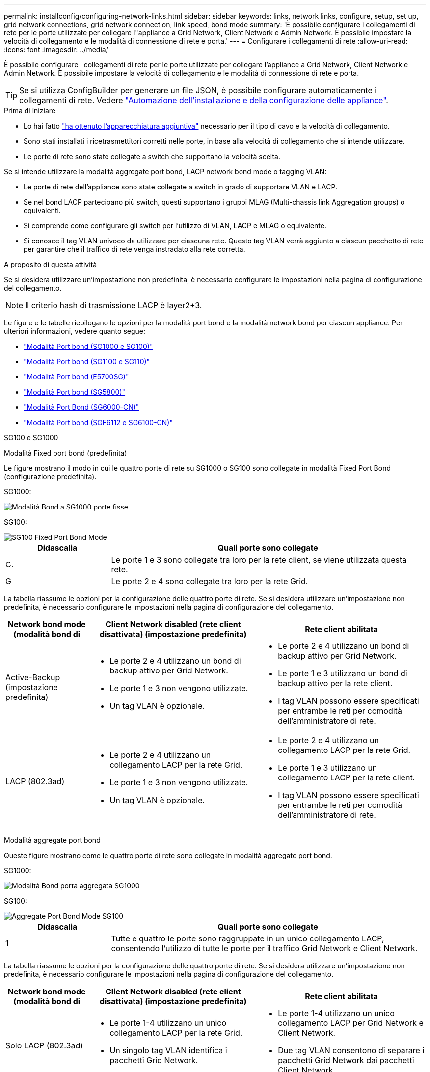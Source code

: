 ---
permalink: installconfig/configuring-network-links.html 
sidebar: sidebar 
keywords: links, network links, configure, setup, set up, grid network connections, grid network connection, link speed, bond mode 
summary: 'È possibile configurare i collegamenti di rete per le porte utilizzate per collegare l"appliance a Grid Network, Client Network e Admin Network. È possibile impostare la velocità di collegamento e le modalità di connessione di rete e porta.' 
---
= Configurare i collegamenti di rete
:allow-uri-read: 
:icons: font
:imagesdir: ../media/


[role="lead"]
È possibile configurare i collegamenti di rete per le porte utilizzate per collegare l'appliance a Grid Network, Client Network e Admin Network. È possibile impostare la velocità di collegamento e le modalità di connessione di rete e porta.


TIP: Se si utilizza ConfigBuilder per generare un file JSON, è possibile configurare automaticamente i collegamenti di rete. Vedere link:automating-appliance-installation-and-configuration.html["Automazione dell'installazione e della configurazione delle appliance"].

.Prima di iniziare
* Lo hai fatto link:obtaining-additional-equipment-and-tools.html["ha ottenuto l'apparecchiatura aggiuntiva"] necessario per il tipo di cavo e la velocità di collegamento.
* Sono stati installati i ricetrasmettitori corretti nelle porte, in base alla velocità di collegamento che si intende utilizzare.
* Le porte di rete sono state collegate a switch che supportano la velocità scelta.


Se si intende utilizzare la modalità aggregate port bond, LACP network bond mode o tagging VLAN:

* Le porte di rete dell'appliance sono state collegate a switch in grado di supportare VLAN e LACP.
* Se nel bond LACP partecipano più switch, questi supportano i gruppi MLAG (Multi-chassis link Aggregation groups) o equivalenti.
* Si comprende come configurare gli switch per l'utilizzo di VLAN, LACP e MLAG o equivalente.
* Si conosce il tag VLAN univoco da utilizzare per ciascuna rete. Questo tag VLAN verrà aggiunto a ciascun pacchetto di rete per garantire che il traffico di rete venga instradato alla rete corretta.


.A proposito di questa attività
Se si desidera utilizzare un'impostazione non predefinita, è necessario configurare le impostazioni nella pagina di configurazione del collegamento.


NOTE: Il criterio hash di trasmissione LACP è layer2+3.

Le figure e le tabelle riepilogano le opzioni per la modalità port bond e la modalità network bond per ciascun appliance. Per ulteriori informazioni, vedere quanto segue:

* link:gathering-installation-information-sg100-and-sg1000.html#port-bond-modes["Modalità Port bond (SG1000 e SG100)"]
* link:gathering-installation-information-sg110-and-sg1100.html#port-bond-modes["Modalità Port bond (SG1100 e SG110)"]
* link:gathering-installation-information-sg5700.html#port-bond-modes["Modalità Port bond (E5700SG)"]
* link:gathering-installation-information-sg5800.html#port-bond-modes["Modalità Port bond (SG5800)"]
* link:gathering-installation-information-sg6000.html#port-bond-modes["Modalità Port Bond (SG6000-CN)"]
* link:gathering-installation-information-sg6100.html#port-bond-modes["Modalità Port bond (SGF6112 e SG6100-CN)"]


[role="tabbed-block"]
====
.SG100 e SG1000
--
Modalità Fixed port bond (predefinita)::
+
--
Le figure mostrano il modo in cui le quattro porte di rete su SG1000 o SG100 sono collegate in modalità Fixed Port Bond (configurazione predefinita).

SG1000:

image::../media/sg1000_fixed_port.png[Modalità Bond a SG1000 porte fisse]

SG100:

image::../media/sg100_fixed_port_draft.png[SG100 Fixed Port Bond Mode]

[cols="1a,3a"]
|===
| Didascalia | Quali porte sono collegate 


 a| 
C.
 a| 
Le porte 1 e 3 sono collegate tra loro per la rete client, se viene utilizzata questa rete.



 a| 
G
 a| 
Le porte 2 e 4 sono collegate tra loro per la rete Grid.

|===
La tabella riassume le opzioni per la configurazione delle quattro porte di rete. Se si desidera utilizzare un'impostazione non predefinita, è necessario configurare le impostazioni nella pagina di configurazione del collegamento.

[cols="1a,2a,2a"]
|===
| Network bond mode (modalità bond di | Client Network disabled (rete client disattivata) (impostazione predefinita) | Rete client abilitata 


 a| 
Active-Backup (impostazione predefinita)
 a| 
* Le porte 2 e 4 utilizzano un bond di backup attivo per Grid Network.
* Le porte 1 e 3 non vengono utilizzate.
* Un tag VLAN è opzionale.

 a| 
* Le porte 2 e 4 utilizzano un bond di backup attivo per Grid Network.
* Le porte 1 e 3 utilizzano un bond di backup attivo per la rete client.
* I tag VLAN possono essere specificati per entrambe le reti per comodità dell'amministratore di rete.




 a| 
LACP (802.3ad)
 a| 
* Le porte 2 e 4 utilizzano un collegamento LACP per la rete Grid.
* Le porte 1 e 3 non vengono utilizzate.
* Un tag VLAN è opzionale.

 a| 
* Le porte 2 e 4 utilizzano un collegamento LACP per la rete Grid.
* Le porte 1 e 3 utilizzano un collegamento LACP per la rete client.
* I tag VLAN possono essere specificati per entrambe le reti per comodità dell'amministratore di rete.


|===
--
Modalità aggregate port bond::
+
--
Queste figure mostrano come le quattro porte di rete sono collegate in modalità aggregate port bond.

SG1000:

image::../media/sg1000_aggregate_ports.png[Modalità Bond porta aggregata SG1000]

SG100:

image::../media/sg100_aggregate_ports.png[Aggregate Port Bond Mode SG100]

[cols="1a,3a"]
|===
| Didascalia | Quali porte sono collegate 


 a| 
1
 a| 
Tutte e quattro le porte sono raggruppate in un unico collegamento LACP, consentendo l'utilizzo di tutte le porte per il traffico Grid Network e Client Network.

|===
La tabella riassume le opzioni per la configurazione delle quattro porte di rete. Se si desidera utilizzare un'impostazione non predefinita, è necessario configurare le impostazioni nella pagina di configurazione del collegamento.

[cols="1a,2a,2a"]
|===
| Network bond mode (modalità bond di | Client Network disabled (rete client disattivata) (impostazione predefinita) | Rete client abilitata 


 a| 
Solo LACP (802.3ad)
 a| 
* Le porte 1-4 utilizzano un unico collegamento LACP per la rete Grid.
* Un singolo tag VLAN identifica i pacchetti Grid Network.

 a| 
* Le porte 1-4 utilizzano un unico collegamento LACP per Grid Network e Client Network.
* Due tag VLAN consentono di separare i pacchetti Grid Network dai pacchetti Client Network.


|===
--
Modalità bond di rete Active-Backup per le porte di gestione::
+
--
Queste figure mostrano come le due porte di gestione 1-GbE sulle appliance sono collegate in modalità bond di rete Active-Backup per la rete di amministrazione.

SG1000:

image::../media/sg1000_bonded_management_ports.png[Porte di rete dell'amministratore collegate SG1000]

SG100:

image::../media/sg100_bonded_management_ports.png[Admin Network Ports Bonded SG100]

--


--
.SG110 e SG1100
--
Modalità Fixed port bond (predefinita)::
+
--
Le figure mostrano come le quattro porte di rete su SG1100 o SG110 sono collegate in modalità di collegamento a porta fissa (configurazione predefinita).

SG1100:

image::../media/sg1100_fixed_port.png[Modalità Bond a SG1100 porte fisse]

SG110:

image::../media/sgf6112_fixed_port.png[Modalità Bond a SG110 porte fisse]

[cols="1a,3a"]
|===
| Didascalia | Quali porte sono collegate 


 a| 
C.
 a| 
Le porte 1 e 3 sono collegate tra loro per la rete client, se viene utilizzata questa rete.



 a| 
G
 a| 
Le porte 2 e 4 sono collegate tra loro per la rete Grid.

|===
La tabella riassume le opzioni per la configurazione delle quattro porte di rete. Se si desidera utilizzare un'impostazione non predefinita, è necessario configurare le impostazioni nella pagina di configurazione del collegamento.

[cols="1a,2a,2a"]
|===
| Network bond mode (modalità bond di | Client Network disabled (rete client disattivata) (impostazione predefinita) | Rete client abilitata 


 a| 
Active-Backup (impostazione predefinita)
 a| 
* Le porte 2 e 4 utilizzano un bond di backup attivo per Grid Network.
* Le porte 1 e 3 non vengono utilizzate.
* Un tag VLAN è opzionale.

 a| 
* Le porte 2 e 4 utilizzano un bond di backup attivo per Grid Network.
* Le porte 1 e 3 utilizzano un bond di backup attivo per la rete client.
* I tag VLAN possono essere specificati per entrambe le reti per comodità dell'amministratore di rete.




 a| 
LACP (802.3ad)
 a| 
* Le porte 2 e 4 utilizzano un collegamento LACP per la rete Grid.
* Le porte 1 e 3 non vengono utilizzate.
* Un tag VLAN è opzionale.

 a| 
* Le porte 2 e 4 utilizzano un collegamento LACP per la rete Grid.
* Le porte 1 e 3 utilizzano un collegamento LACP per la rete client.
* I tag VLAN possono essere specificati per entrambe le reti per comodità dell'amministratore di rete.


|===
--
Modalità aggregate port bond::
+
--
Queste figure mostrano come le quattro porte di rete sono collegate in modalità aggregate port bond.

SG1100:

image::../media/sg1100_aggregate_ports.png[Modalità Bond porta aggregata SG1100]

SG110:

image::../media/sgf6112_aggregate_ports.png[Modalità Bond porta aggregata SG110]

[cols="1a,3a"]
|===
| Didascalia | Quali porte sono collegate 


 a| 
1
 a| 
Tutte e quattro le porte sono raggruppate in un unico collegamento LACP, consentendo l'utilizzo di tutte le porte per il traffico Grid Network e Client Network.

|===
La tabella riassume le opzioni per la configurazione delle porte di rete. Se si desidera utilizzare un'impostazione non predefinita, è necessario configurare le impostazioni nella pagina di configurazione del collegamento.

[cols="1a,2a,2a"]
|===
| Network bond mode (modalità bond di | Client Network disabled (rete client disattivata) (impostazione predefinita) | Rete client abilitata 


 a| 
Solo LACP (802.3ad)
 a| 
* Le porte 1-4 utilizzano un unico collegamento LACP per la rete Grid.
* Un singolo tag VLAN identifica i pacchetti Grid Network.

 a| 
* Le porte 1-4 utilizzano un unico collegamento LACP per Grid Network e Client Network.
* Due tag VLAN consentono di separare i pacchetti Grid Network dai pacchetti Client Network.


|===
--
Modalità bond di rete Active-Backup per le porte di gestione::
+
--
Queste figure mostrano come le due porte di gestione 1-GbE sulle appliance sono collegate in modalità bond di rete Active-Backup per la rete di amministrazione.

SG1100:

image::../media/sg1100_bonded_management_ports.png[Porte di rete dell'amministratore collegate SG1100]

SG110:

image::../media/sgf6112_bonded_management_ports.png[Porte di rete dell'amministratore collegate SG110]

--


--
.SG5700
--
Modalità Fixed port bond (predefinita)::
+
--
Questa figura mostra il modo in cui le quattro porte 10/25-GbE sono collegate in modalità Fixed Port Bond (configurazione predefinita).

image::../media/e5700sg_fixed_port.gif[Immagine che mostra come le porte 10/25-GbE del controller E5700SG sono collegate in modalità fissa]

[cols="1a,3a"]
|===
| Didascalia | Quali porte sono collegate 


 a| 
C.
 a| 
Le porte 1 e 3 sono collegate tra loro per la rete client, se viene utilizzata questa rete.



 a| 
G
 a| 
Le porte 2 e 4 sono collegate tra loro per la rete Grid.

|===
La tabella riassume le opzioni per la configurazione delle quattro porte 10/25-GbE. Se si desidera utilizzare un'impostazione non predefinita, è necessario configurare le impostazioni nella pagina di configurazione del collegamento.

[cols="1a,2a,2a"]
|===
| Network bond mode (modalità bond di | Client Network disabled (rete client disattivata) (impostazione predefinita) | Rete client abilitata 


 a| 
Active-Backup (impostazione predefinita)
 a| 
* Le porte 2 e 4 utilizzano un bond di backup attivo per Grid Network.
* Le porte 1 e 3 non vengono utilizzate.
* Un tag VLAN è opzionale.

 a| 
* Le porte 2 e 4 utilizzano un bond di backup attivo per Grid Network.
* Le porte 1 e 3 utilizzano un bond di backup attivo per la rete client.
* I tag VLAN possono essere specificati per entrambe le reti per comodità dell'amministratore di rete.




 a| 
LACP (802.3ad)
 a| 
* Le porte 2 e 4 utilizzano un collegamento LACP per la rete Grid.
* Le porte 1 e 3 non vengono utilizzate.
* Un tag VLAN è opzionale.

 a| 
* Le porte 2 e 4 utilizzano un collegamento LACP per la rete Grid.
* Le porte 1 e 3 utilizzano un collegamento LACP per la rete client.
* I tag VLAN possono essere specificati per entrambe le reti per comodità dell'amministratore di rete.


|===
--
Modalità aggregate port bond::
+
--
Questa figura mostra come le quattro porte 10/25-GbE sono collegate in modalità aggregate port bond.

image::../media/e5700sg_aggregate_port.gif[Immagine che mostra come le porte 10/25-GbE del controller E5700SG sono collegate in modalità aggregata]

[cols="1a,3a"]
|===
| Didascalia | Quali porte sono collegate 


 a| 
1
 a| 
Tutte e quattro le porte sono raggruppate in un unico collegamento LACP, consentendo l'utilizzo di tutte le porte per il traffico Grid Network e Client Network.

|===
La tabella riassume le opzioni per la configurazione delle quattro porte 10/25-GbE. Se si desidera utilizzare un'impostazione non predefinita, è necessario configurare le impostazioni nella pagina di configurazione del collegamento.

[cols="1a,2a,2a"]
|===
| Network bond mode (modalità bond di | Client Network disabled (rete client disattivata) (impostazione predefinita) | Rete client abilitata 


 a| 
Solo LACP (802.3ad)
 a| 
* Le porte 1-4 utilizzano un unico collegamento LACP per la rete Grid.
* Un singolo tag VLAN identifica i pacchetti Grid Network.

 a| 
* Le porte 1-4 utilizzano un unico collegamento LACP per Grid Network e Client Network.
* Due tag VLAN consentono di separare i pacchetti Grid Network dai pacchetti Client Network.


|===
--
Modalità bond di rete Active-Backup per le porte di gestione::
+
--
Questa figura mostra come le due porte di gestione 1-GbE sul controller E5700SG sono collegate in modalità bond di rete Active-Backup per la rete di amministrazione.

image::../media/e5700sg_bonded_management_ports.gif[E5700SG Bonded Management Ports (Porte a gestione collegata E57]

--


--
.SG5800
--
Modalità Fixed port bond (predefinita)::
+
--
Questa figura mostra il modo in cui le quattro porte 10/25-GbE sono collegate in modalità Fixed Port Bond (configurazione predefinita).

image::../media/sg5800_fixed_port.png[Immagine che mostra come le porte 10/25-GbE sul controller SG5800 sono collegate in modalità fissa]

[cols="1a,3a"]
|===
| Didascalia | Quali porte sono collegate 


 a| 
C.
 a| 
Le porte 1 e 3 sono collegate tra loro per la rete client, se viene utilizzata questa rete.



 a| 
G
 a| 
Le porte 2 e 4 sono collegate tra loro per la rete Grid.

|===
La tabella riassume le opzioni per la configurazione delle quattro porte 10/25-GbE. Se si desidera utilizzare un'impostazione non predefinita, è necessario configurare le impostazioni nella pagina di configurazione del collegamento.

[cols="1a,2a,2a"]
|===
| Network bond mode (modalità bond di | Client Network disabled (rete client disattivata) (impostazione predefinita) | Rete client abilitata 


 a| 
Active-Backup (impostazione predefinita)
 a| 
* Le porte 2 e 4 utilizzano un bond di backup attivo per Grid Network.
* Le porte 1 e 3 non vengono utilizzate.
* Un tag VLAN è opzionale.

 a| 
* Le porte 2 e 4 utilizzano un bond di backup attivo per Grid Network.
* Le porte 1 e 3 utilizzano un bond di backup attivo per la rete client.
* I tag VLAN possono essere specificati per entrambe le reti per comodità dell'amministratore di rete.




 a| 
LACP (802.3ad)
 a| 
* Le porte 2 e 4 utilizzano un collegamento LACP per la rete Grid.
* Le porte 1 e 3 non vengono utilizzate.
* Un tag VLAN è opzionale.

 a| 
* Le porte 2 e 4 utilizzano un collegamento LACP per la rete Grid.
* Le porte 1 e 3 utilizzano un collegamento LACP per la rete client.
* I tag VLAN possono essere specificati per entrambe le reti per comodità dell'amministratore di rete.


|===
--
Modalità aggregate port bond::
+
--
Questa figura mostra come le quattro porte 10/25-GbE sono collegate in modalità aggregate port bond.

image::../media/sg5800_aggregate_port.png[Immagine che mostra come le porte 10/25-GbE sul controller SG5800 sono unite in modalità aggregata]

[cols="1a,3a"]
|===
| Didascalia | Quali porte sono collegate 


 a| 
1
 a| 
Tutte e quattro le porte sono raggruppate in un unico collegamento LACP, consentendo l'utilizzo di tutte le porte per il traffico Grid Network e Client Network.

|===
La tabella riassume le opzioni per la configurazione delle quattro porte 10/25-GbE. Se si desidera utilizzare un'impostazione non predefinita, è necessario configurare le impostazioni nella pagina di configurazione del collegamento.

[cols="1a,2a,2a"]
|===
| Network bond mode (modalità bond di | Client Network disabled (rete client disattivata) (impostazione predefinita) | Rete client abilitata 


 a| 
Solo LACP (802.3ad)
 a| 
* Le porte 1-4 utilizzano un unico collegamento LACP per la rete Grid.
* Un singolo tag VLAN identifica i pacchetti Grid Network.

 a| 
* Le porte 1-4 utilizzano un unico collegamento LACP per Grid Network e Client Network.
* Due tag VLAN consentono di separare i pacchetti Grid Network dai pacchetti Client Network.


|===
--


--
.SG6000
--
Modalità Fixed port bond (predefinita)::
+
--
Questa figura mostra come le quattro porte di rete sono collegate in modalità Fixed Port Bond (configurazione predefinita)

image::../media/sg6000_cn_fixed_port.gif[Immagine che mostra come le porte di rete del controller SG6000-CN sono collegate in modalità fissa]

[cols="1a,3a"]
|===
| Didascalia | Quali porte sono collegate 


 a| 
C.
 a| 
Le porte 1 e 3 sono collegate tra loro per la rete client, se viene utilizzata questa rete.



 a| 
G
 a| 
Le porte 2 e 4 sono collegate tra loro per la rete Grid.

|===
La tabella riassume le opzioni per la configurazione delle porte di rete. Se si desidera utilizzare un'impostazione non predefinita, è necessario configurare le impostazioni nella pagina di configurazione del collegamento.

[cols="1a,3a,3a"]
|===
| Network bond mode (modalità bond di | Client Network disabled (rete client disattivata) (impostazione predefinita) | Rete client abilitata 


 a| 
Active-Backup (impostazione predefinita)
 a| 
* Le porte 2 e 4 utilizzano un bond di backup attivo per Grid Network.
* Le porte 1 e 3 non vengono utilizzate.
* Un tag VLAN è opzionale.

 a| 
* Le porte 2 e 4 utilizzano un bond di backup attivo per Grid Network.
* Le porte 1 e 3 utilizzano un bond di backup attivo per la rete client.
* I tag VLAN possono essere specificati per entrambe le reti per comodità dell'amministratore di rete.




 a| 
LACP (802.3ad)
 a| 
* Le porte 2 e 4 utilizzano un collegamento LACP per la rete Grid.
* Le porte 1 e 3 non vengono utilizzate.
* Un tag VLAN è opzionale.

 a| 
* Le porte 2 e 4 utilizzano un collegamento LACP per la rete Grid.
* Le porte 1 e 3 utilizzano un collegamento LACP per la rete client.
* I tag VLAN possono essere specificati per entrambe le reti per comodità dell'amministratore di rete.


|===
--
Modalità aggregate port bond::
+
--
Questa figura mostra come le quattro porte di rete sono collegate in modalità aggregate port bond.

image::../media/sg6000_cn_aggregate_port.gif[Immagine che mostra come le porte di rete del controller SG6000-CN sono collegate in modalità aggregata]

[cols="1a,3a"]
|===
| Didascalia | Quali porte sono collegate 


 a| 
1
 a| 
Tutte e quattro le porte sono raggruppate in un unico collegamento LACP, consentendo l'utilizzo di tutte le porte per il traffico Grid Network e Client Network.

|===
La tabella riassume le opzioni per la configurazione delle porte di rete. Se si desidera utilizzare un'impostazione non predefinita, è necessario configurare le impostazioni nella pagina di configurazione del collegamento.

[cols="1a,3a,3a"]
|===
| Network bond mode (modalità bond di | Client Network disabled (rete client disattivata) (impostazione predefinita) | Rete client abilitata 


 a| 
Solo LACP (802.3ad)
 a| 
* Le porte 1-4 utilizzano un unico collegamento LACP per la rete Grid.
* Un singolo tag VLAN identifica i pacchetti Grid Network.

 a| 
* Le porte 1-4 utilizzano un unico collegamento LACP per Grid Network e Client Network.
* Due tag VLAN consentono di separare i pacchetti Grid Network dai pacchetti Client Network.


|===
--
Modalità bond di rete Active-Backup per le porte di gestione::
+
--
Questa figura mostra come le due porte di gestione 1-GbE sul controller SG6000-CN sono collegate in modalità di connessione di rete Active-Backup per la rete amministrativa.

image::../media/sg6000_cn_bonded_managemente_ports.png[Porte di rete amministrative collegate]

--


--
.SG6100
--
Modalità Fixed port bond (predefinita)::
+
--
La figura mostra come le quattro porte di rete sono collegate in modalità Fixed Port Bond (configurazione predefinita).

*SGF6112*:

image::../media/sgf6112_fixed_port.png[Modalità Bond a SGF6112 porte fisse]

*SG6100*:

image::../media/sg6100_cn_fixed_port.png[SG6100-CN Fixed Port Bond Mode (modalità Bond a porta fissa)]

[cols="1a,3a"]
|===
| Didascalia | Quali porte sono collegate 


 a| 
C.
 a| 
Le porte 1 e 3 sono collegate tra loro per la rete client, se viene utilizzata questa rete.



 a| 
G
 a| 
Le porte 2 e 4 sono collegate tra loro per la rete Grid.

|===
La tabella riassume le opzioni per la configurazione delle porte di rete. Se si desidera utilizzare un'impostazione non predefinita, è necessario configurare le impostazioni nella pagina di configurazione del collegamento.

[cols="1a,2a,2a"]
|===
| Network bond mode (modalità bond di | Client Network disabled (rete client disattivata) (impostazione predefinita) | Rete client abilitata 


 a| 
Active-Backup (impostazione predefinita)
 a| 
* Le porte 2 e 4 utilizzano un bond di backup attivo per Grid Network.
* Le porte 1 e 3 non vengono utilizzate.
* Un tag VLAN è opzionale.

 a| 
* Le porte 2 e 4 utilizzano un bond di backup attivo per Grid Network.
* Le porte 1 e 3 utilizzano un bond di backup attivo per la rete client.
* I tag VLAN possono essere specificati per entrambe le reti per comodità dell'amministratore di rete.




 a| 
LACP (802.3ad)
 a| 
* Le porte 2 e 4 utilizzano un collegamento LACP per la rete Grid.
* Le porte 1 e 3 non vengono utilizzate.
* Un tag VLAN è opzionale.

 a| 
* Le porte 2 e 4 utilizzano un collegamento LACP per la rete Grid.
* Le porte 1 e 3 utilizzano un collegamento LACP per la rete client.
* I tag VLAN possono essere specificati per entrambe le reti per comodità dell'amministratore di rete.


|===
--
Modalità aggregate port bond::
+
--
La figura mostra come le quattro porte di rete sono collegate in modalità aggregate port bond.

*SGF6112*:

image::../media/sgf6112_aggregate_ports.png[Modalità Bond porta aggregata SGF6112]

*SG6100*:

image::../media/sg6100_cn_aggregate_ports.png[Modalità Bond porta aggregata SG6100-CN]

[cols="1a,3a"]
|===
| Didascalia | Quali porte sono collegate 


 a| 
1
 a| 
Tutte e quattro le porte sono raggruppate in un unico collegamento LACP, consentendo l'utilizzo di tutte le porte per il traffico Grid Network e Client Network.

|===
La tabella riassume le opzioni per la configurazione delle porte di rete. Se si desidera utilizzare un'impostazione non predefinita, è necessario configurare le impostazioni nella pagina di configurazione del collegamento.

[cols="1a,2a,2a"]
|===
| Network bond mode (modalità bond di | Client Network disabled (rete client disattivata) (impostazione predefinita) | Rete client abilitata 


 a| 
Solo LACP (802.3ad)
 a| 
* Le porte 1-4 utilizzano un unico collegamento LACP per la rete Grid.
* Un singolo tag VLAN identifica i pacchetti Grid Network.

 a| 
* Le porte 1-4 utilizzano un unico collegamento LACP per Grid Network e Client Network.
* Due tag VLAN consentono di separare i pacchetti Grid Network dai pacchetti Client Network.


|===
--
Modalità bond di rete Active-Backup per le porte di gestione::
+
--
Questa figura mostra come le due porte di gestione 1-GbE sono collegate in modalità di connessione di rete Active-Backup per la rete di amministrazione.

*SGF6112*:

image::../media/sgf6112_bonded_management_ports.png[Porte di rete dell'amministratore collegate SGF6112]

*SG6100*:

image::../media/sg6100_cn_bonded_management_ports.png[Porte di rete amministrative collegate SG6100-CN]

--


--
====
.Fasi
. Dalla barra dei menu del programma di installazione dell'appliance StorageGRID, fare clic su *Configura rete* > *Configurazione del collegamento*.
+
La pagina Network link Configuration (Configurazione collegamento di rete) visualizza un diagramma dell'appliance con le porte di rete e di gestione numerate.

+
La tabella link Status (Stato collegamento) elenca lo stato del collegamento, la velocità del collegamento e altre statistiche delle porte numerate.

+
La prima volta che si accede a questa pagina:

+
** *Velocità di collegamento* impostata su *Auto*.
** *Port bond mode* è impostato su *Fixed*.
** *Network bond mode* è impostato su *Active-Backup* per Grid Network.
** L'opzione *Admin Network* (rete amministrativa) è attivata e la modalità Network bond (bond di rete) è impostata su *Independent* (indipendente).
** La *rete client* è disattivata.


. Selezionare la velocità di collegamento per le porte di rete dall'elenco a discesa *velocità di collegamento*.
+
Anche gli switch di rete utilizzati per la rete di rete e la rete client devono supportare ed essere configurati per questa velocità. È necessario utilizzare gli adattatori o i ricetrasmettitori appropriati per la velocità di collegamento configurata. Se possibile, utilizza la velocità di collegamento automatica perché questa opzione negozia sia la velocità di collegamento che la modalità FEC (Forward Error Correction) con il partner di collegamento.

+
Se si prevede di utilizzare la velocità di collegamento 25-GbE per le porte di rete SG6100, SG6000, SG5800 o SG5700:

+
** Utilizzare i ricetrasmettitori SFP28 e i cavi twinax SFP28 o i cavi ottici.
** Per SG5700, selezionare *25GbE* dall'elenco a discesa *velocità di collegamento*.
** Per SG5800, SG6000 o SG6100, selezionare *Auto* dall'elenco a discesa *velocità collegamento*.


. Attivare o disattivare le reti StorageGRID che si intende utilizzare.
+
La rete grid è obbligatoria. Impossibile disattivare questa rete.

+
.. Se l'appliance non è connessa alla rete di amministrazione, deselezionare la casella di controllo *Enable network* (attiva rete) per la rete di amministrazione.
.. Se l'appliance è connessa alla rete client, selezionare la casella di controllo *Enable network* (attiva rete) per la rete client.
+
Vengono visualizzate le impostazioni di rete client per le porte NIC dati.



. Fare riferimento alla tabella e configurare la modalità Port bond e la modalità Network bond.
+
Questo esempio mostra:

+
** *Aggregate* e *LACP* selezionati per le reti Grid e Client. È necessario specificare un tag VLAN univoco per ciascuna rete. È possibile selezionare valori compresi tra 0 e 4095.
** *Active-Backup* selezionato per la rete di amministrazione.
+
image::../media/sg1000_network_link_configuration_aggregate.png[Aggregato Network link Configuration]



. Una volta selezionate le opzioni desiderate, fare clic su *Save* (Salva).
+

NOTE: La connessione potrebbe andare persa se sono state apportate modifiche alla rete o al collegamento tramite il quale si è connessi. Se non si riesce a riconnettersi entro 1 minuto, immettere nuovamente l'URL del programma di installazione dell'appliance StorageGRID utilizzando uno degli altri indirizzi IP assegnati all'appliance: +
`*https://_appliance_IP_:8443*`


